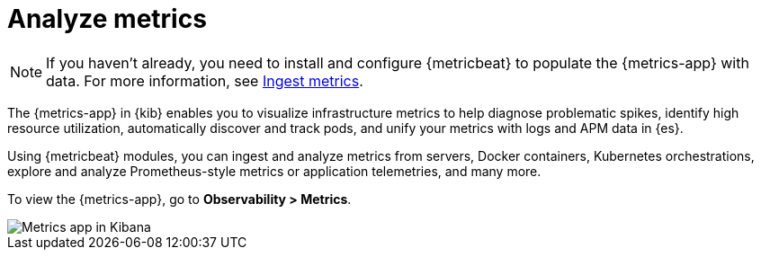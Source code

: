 [[analyze-metrics]]
= Analyze metrics

[NOTE]
=====
If you haven't already, you need to install and configure {metricbeat} to populate
the {metrics-app} with data. For more information, see <<ingest-metrics,Ingest metrics>>.
=====

The {metrics-app} in {kib} enables you to visualize infrastructure metrics
to help diagnose problematic spikes, identify high resource utilization,
automatically discover and track pods, and unify your metrics 
with logs and APM data in {es}. 

Using {metricbeat} modules, you can ingest and analyze
metrics from servers, Docker containers, Kubernetes orchestrations, explore and
analyze Prometheus-style metrics or application telemetries, and many more.

To view the {metrics-app}, go to *Observability > Metrics*. 

[role="screenshot"]
image::images/metrics-app.png[Metrics app in Kibana]

